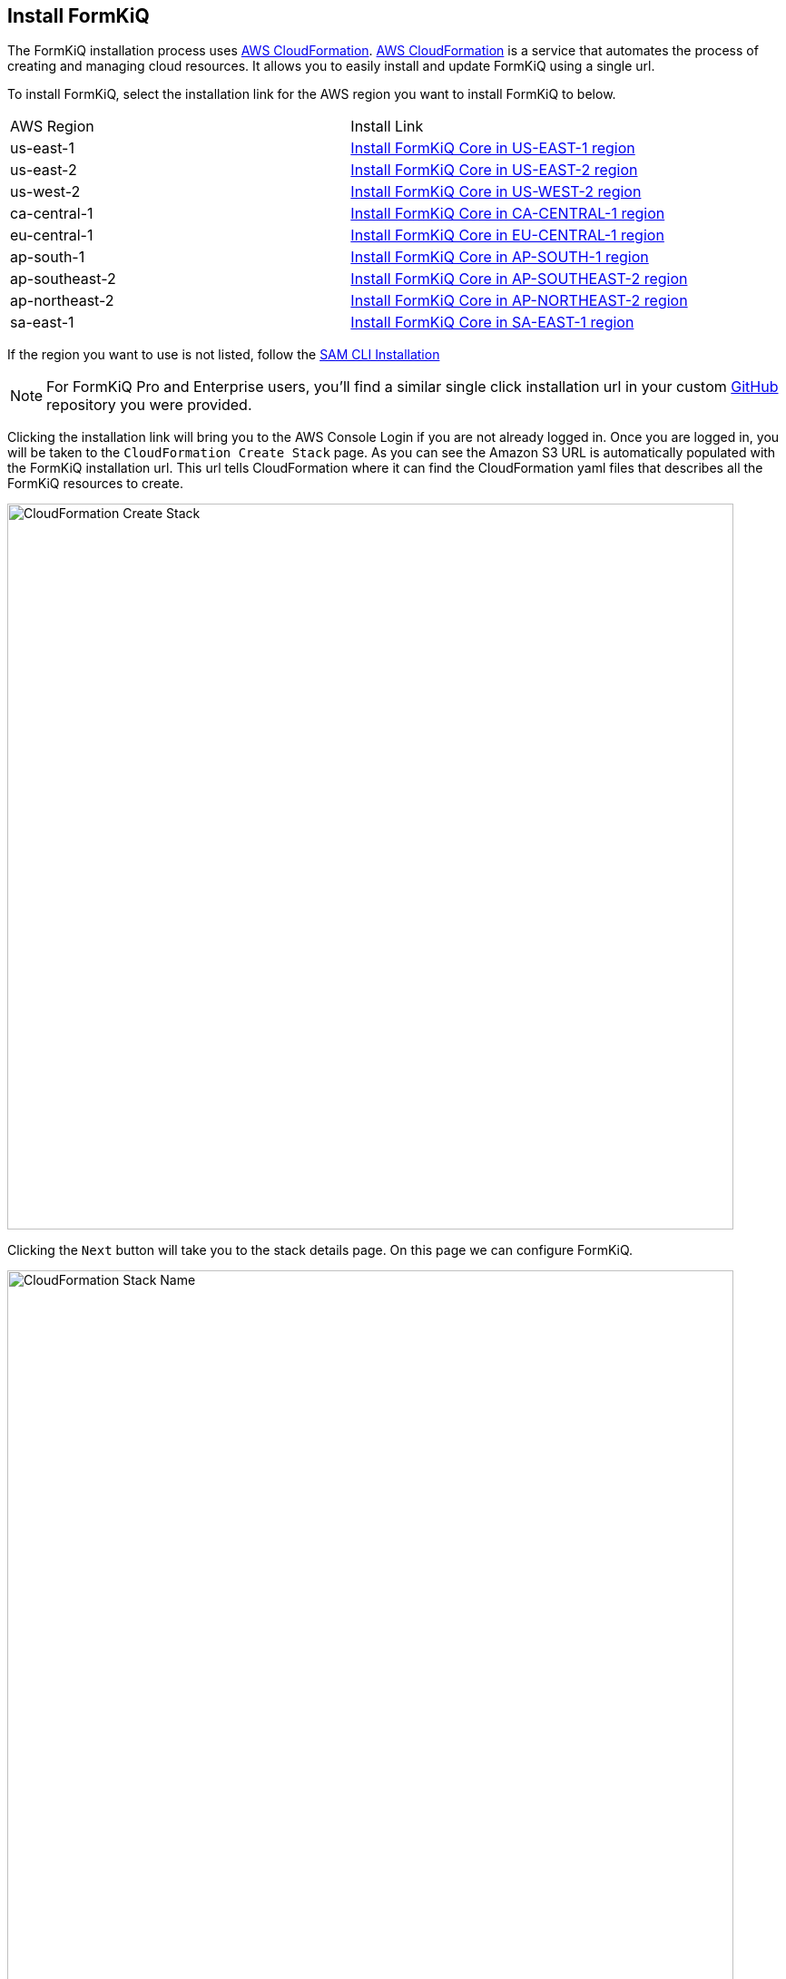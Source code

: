 == Install FormKiQ

The FormKiQ installation process uses https://docs.aws.amazon.com/cloudformation[AWS CloudFormation]. https://docs.aws.amazon.com/cloudformation[AWS CloudFormation] is a service that automates the process of creating and managing cloud resources. It allows you to easily install and update FormKiQ using a single url.

To install FormKiQ, select the installation link for the AWS region you want to install FormKiQ to below.

|=======================================================================
| AWS Region | Install Link
| us-east-1 | https://console.aws.amazon.com/cloudformation/home?region=us-east-1#/stacks/new?stackName=formkiq-core-prod&templateURL=https://formkiq-core-distribution-us-east-1.s3.amazonaws.com/1.9.0/template.yaml[Install FormKiQ Core in US-EAST-1 region]
| us-east-2 | https://console.aws.amazon.com/cloudformation/home?region=us-east-2#/stacks/new?stackName=formkiq-core-prod&templateURL=https://formkiq-core-distribution-us-east-2.s3.amazonaws.com/1.9.0/template.yaml[Install FormKiQ Core in US-EAST-2 region]
| us-west-2 | https://console.aws.amazon.com/cloudformation/home?region=us-west-2#/stacks/new?stackName=formkiq-core-prod&templateURL=https://formkiq-core-distribution-us-west-2.s3.amazonaws.com/1.9.0/template.yaml[Install FormKiQ Core in US-WEST-2 region]
| ca-central-1 | https://console.aws.amazon.com/cloudformation/home?region=ca-central-1#/stacks/new?stackName=formkiq-core-prod&templateURL=https://formkiq-core-distribution-ca-central-1.s3.amazonaws.com/1.9.0/template.yaml[Install FormKiQ Core in CA-CENTRAL-1 region]
| eu-central-1 | https://console.aws.amazon.com/cloudformation/home?region=eu-central-1#/stacks/new?stackName=formkiq-core-prod&templateURL=https://formkiq-core-distribution-eu-central-1.s3.amazonaws.com/1.9.0/template.yaml[Install FormKiQ Core in EU-CENTRAL-1 region]
| ap-south-1 | https://console.aws.amazon.com/cloudformation/home?region=ap-south-1#/stacks/new?stackName=formkiq-core-prod&templateURL=https://formkiq-core-distribution-ap-south-1.s3.amazonaws.com/1.9.0/template.yaml[Install FormKiQ Core in AP-SOUTH-1 region]
| ap-southeast-2 | https://console.aws.amazon.com/cloudformation/home?region=ap-southeast-2#/stacks/new?stackName=formkiq-core-prod&templateURL=https://formkiq-core-distribution-ap-southeast-2.s3.amazonaws.com/1.9.0/template.yaml[Install FormKiQ Core in AP-SOUTHEAST-2 region]
| ap-northeast-2 | https://console.aws.amazon.com/cloudformation/home?region=ap-northeast-2#/stacks/new?stackName=formkiq-core-prod&templateURL=https://formkiq-core-distribution-ap-northeast-2.s3.amazonaws.com/1.9.0/template.yaml[Install FormKiQ Core in AP-NORTHEAST-2 region]
| sa-east-1 | https://console.aws.amazon.com/cloudformation/home?region=sa-east-1#/stacks/new?stackName=formkiq-core-prod&templateURL=https://formkiq-core-distribution-sa-east-1.s3.amazonaws.com/1.9.0/template.yaml[Install FormKiQ Core in SA-EAST-1 region]
|=======================================================================

If the region you want to use is not listed, follow the xref:quickstart:sam-cli.adoc[SAM CLI Installation]

NOTE: For FormKiQ Pro and Enterprise users, you'll find a similar single click installation url in your custom https://github.com[GitHub] repository you were provided.

Clicking the installation link will bring you to the AWS Console Login if you are not already logged in. Once you are logged in, you will be taken to the `CloudFormation Create Stack` page. As you can see the Amazon S3 URL is automatically populated with the FormKiQ installation url. This url tells CloudFormation where it can find the CloudFormation yaml files that describes all the FormKiQ resources to create.

image::cf-createstack.png[CloudFormation Create Stack,800,800]

Clicking the `Next` button will take you to the stack details page. On this page we can configure FormKiQ.

image::cf-create-stack-name.png[CloudFormation Stack Name,800,800]

The first thing you will need to set is the CloudFormation Stack Name. The Stack name can include letters (A-Z and a-z), numbers (0-9), and dashes (-). We recommended to use the naming convention `formkiq-core-<app_environment>`, ie: formkiq-core-prod, formkiq-core-dev, etc. The <app_environment> allows you to differentiate between multiple installations of FormKiQ. This will give context to each FormKiQ installation and prevent accidentally deleting the wrong FormKiQ installation stack.

TIP: For production installations, we recommend using https://aws.amazon.com/organizations/[AWS Organizations^] to create a separate account to run your production version of FormKiQ. AWS makes it easy to switch between accounts within an organization, and best practice is to keep your production environment in a separate account from any non-production resources. This not only helps with security, but also to help organize your costs. Ideally, you would have a new AWS account within your AWS organization for each environment (e.g., dev, test/qa, staging/pre-prod, and production).

image::cf-create-parameter-adminemail.png[Set Admin Email,1200,800]

Set the admin email address. During the FormKiQ installation, this email address will be automatically set up with administrator access. An email will be sent to the address  that provides a link to where the administrator password can be set.

image::cf-create-parameter-appenvironment.png[Set App Environment,1200,800]

AppEnvironment is a unique identifier for FormKiQ installations. The identifier should provider context to what kind of information is contained in the installation, IE: prod, staging, dev.

image::cf-create-parameter-capacityprovider.png[Set Capacity Provider,1200,800]

FormKiQ uses AWS Fargate service to run certain services. AWS Fargate supports using either FARGATE or FARGATE_SPOT capacity provider. While FARGATE_SPOT is much cheaper, we recommend that it be used only for development environments, with FARGATE being used for production environments.

image::cf-create-parameter-enablepublic.png[Set Enable Public Urls,1200,800]

Whether to enable "/public" endpoints, defaults to false. Public endpoints allow external users to submit documents, such as through a web form. As with any publicly-available functionality, there is a risk of abuse if enabled.

NOTE: You can always enable/disable your public endpoints at any time by updating your FormKiQ CloudFormation Stack and changing the value you've set.

image::cf-create-parameter-passwords.png[Set Password Policy,1200,800]

FormKiQ uses https://aws.amazon.com/cognito[Amazon Cognito^] as the identity store for all users. Cognito support number of different password policies that you can configure.

image::cf-create-parameter-typesense.png[Configure TypesenseApiKey,1200,800]

Optional: API Key to access the https://typesense.org[Typesense^] server. https://typesense.org[Typesense^] is used to provide full text search support for document metadata. The API Key can be any random string of characters. To enable Typesense, the `VpcStackName` also needs to be set (see link:#vpc-cloudformation[VPC CloudFormation]).

NOTE: Typesense is optional, since it requires a VPC to be created, which can add to your AWS usage costs. Without Typesense, you will only be able to search documents using tags and the document's created date.

image::cf-create-parameter-vpc-stackname.png[Configure VPC,1200,800]

Optional: The name of the FormKiQ VPC CloudFormation stack (currently used for both Typesense and OpenSearch). You will need to deploy the link:#vpc-cloudformation[VPC CloudFormation] in order to have a VPC Stack Name to provide here. We recommend that you create this main FormKiQ stack first, and then run the VPC stack, before finally updating the main stack with the VPC Stack Name.

Keep selecting `Next` until you get to the last `Submit Create Stack` page. Once you've checked the checkboxes, you can click `Submit` to being the stack creation.

image::cf-create-stack-submit.png[Submit Create Stack,1200,800]

The operation to create your new FormKiQ stack should take between fifteen and thirty minutes.

== Welcome to FormKiQ Email

Once the FormKiQ CloudFormation installation has completed, an email will be sent to the email specified as the AdminEmail. This email will contain a link that will confirm the email address and allow the recipient to set a password for the administrator account.

image::welcome-to-formkiq.png[Welcome to FormKiQ,600,600]

Clicking the `Verify Email` link will allow you to set your administrator password.

image::fk-console-setpassword.png[Set Admin Password,600,600]

Once your password is set you can now login to the FormKiQ Console.

image::fk-console-login.png[FormKiQ Console Login,600,600]

Once in the FormKiQ Console, you can start working with FormKiQ.

image::fk-console-home.png[FormKiQ Console Home,1000,600]

NOTE: Additional FormKiQ users can be created using https://aws.amazon.com/cognito/[Amazon Cognito^]. See xref:authentication:README.adoc[Authentication / Authorization] for more information.


// video::jVIK2ZJZsKE[youtube,title=Install FormKiQ Core into any AWS Account,width=640,height=480]

== VPC CloudFormation

Certain FormKiQ features (currently Typesense and the OpenSearch add-on for FormKiQ Enterprise) require a VPC to be configured, and then the FormKiQ stack needs to be updated to use that VPC.

Below you'll find single-click installs links for creating a FormKiQ VPC.

Select the link below that is **in the same region as your FormKiQ installation**.

|=======================================================================
| AWS Region | Install Link
| us-east-1 | https://console.aws.amazon.com/cloudformation/home?region=us-east-1#/stacks/new?stackName=formkiq-vpc&templateURL=https://formkiq-core-distribution-us-east-1.s3.amazonaws.com/1.9.0/vpc.yaml[Install FormKiQ VPC in US-EAST-1 region]
| us-east-2 | https://console.aws.amazon.com/cloudformation/home?region=us-east-2#/stacks/new?stackName=formkiq-vpc&templateURL=https://formkiq-core-distribution-us-east-2.s3.amazonaws.com/1.9.0/vpc.yaml[Install FormKiQ VPC in US-EAST-2 region]
| us-west-2 | https://console.aws.amazon.com/cloudformation/home?region=us-west-2#/stacks/new?stackName=formkiq-vpc&templateURL=https://formkiq-core-distribution-us-west-2.s3.amazonaws.com/1.9.0/vpc.yaml[Install FormKiQ VPC in US-WEST-2 region]
| ca-central-1 | https://console.aws.amazon.com/cloudformation/home?region=ca-central-1#/stacks/new?stackName=formkiq-vpc&templateURL=https://formkiq-core-distribution-ca-central-1.s3.amazonaws.com/1.9.0/vpc.yaml[Install FormKiQ VPC in CA-CENTRAL-1 region]
| eu-central-1 | https://console.aws.amazon.com/cloudformation/home?region=eu-central-1#/stacks/new?stackName=formkiq-vpc&templateURL=https://formkiq-core-distribution-eu-central-1.s3.amazonaws.com/1.9.0/vpc.yaml[Install FormKiQ VPC in EU-CENTRAL-1 region]
| ap-south-1 | https://console.aws.amazon.com/cloudformation/home?region=ap-south-1#/stacks/new?stackName=formkiq-vpc&templateURL=https://formkiq-core-distribution-ap-south-1.s3.amazonaws.com/1.9.0/vpc.yaml[Install FormKiQ VPC in AP-SOUTH-1 region]
| ap-southeast-2 | https://console.aws.amazon.com/cloudformation/home?region=ap-southeast-2#/stacks/new?stackName=formkiq-vpc&templateURL=https://formkiq-core-distribution-ap-southeast-2.s3.amazonaws.com/1.9.0/vpc.yaml[Install FormKiQ VPC in AP-SOUTHEAST-2 region]
| ap-northeast-2 | https://console.aws.amazon.com/cloudformation/home?region=ap-northeast-2#/stacks/new?stackName=formkiq-vpc&templateURL=https://formkiq-core-distribution-ap-northeast-2.s3.amazonaws.com/1.9.0/vpc.yaml[Install FormKiQ VPC in AP-NORTHEAST-2 region]
| sa-east-1 | https://console.aws.amazon.com/cloudformation/home?region=sa-east-1#/stacks/new?stackName=formkiq-vpc&templateURL=https://formkiq-core-distribution-sa-east-1.s3.amazonaws.com/1.9.0/vpc.yaml[Install FormKiQ VPC in SA-EAST-1 region]
|=======================================================================

*Create stack*

After clicking one of the one-click VPC installation links and logging into your AWS account, you'll be brought to the CloudFormation Create Stack console. The `Amazon S3 URL` is populated with the FormKiQ VPC installation URL.

image::cf-createstack-vpc.png[CloudFormation Create Stack,800,800]

Click `Next` to continue to the configuration page.

*Set Parameters*

Stack Name will be needed for when you update the main FormKiQ stack.

image::cf-create-parameters-vpc-stack-name.png[CloudFormation VPC Stack Name,1000,800]

EnableEnterpriseFeatures is for FormKiQ Enterprise; it must be set to true in order for FormKiQ Enterprise to be configured correctly for any add-ons or customizations. **It is not required for FormKiQ Core or Pro.**

image::cf-create-parameters-vpc-enable-enterprise-features.png[CloudFormation VPC Enable Enterprise Features,1000,800]

When creating the VPC, you need to specify an IPv4 network range for the VPC, in CIDR notation. For example, 10.1.0.0/16.

NOTE: We recommend choosing a CIDR block that you know is not being used by any existing AWS resources in your AWS Organization. Ideally, each AWS account (one for each environment) is using its own CIDR range, e.g., 10.10.0.0/16 for dev, 10.20.0.0/16 for test/qa, etc.

The VPC is also configured with 3 public and 3 private subnets.

image::cf-create-parameters-cidr.png[CloudFormation VPC CIDR,1000,800]

VpcLabel: you should also provide a label for the VPC. This will be visible in the AWS Management Console when viewing your VPCs, and will help identify this VPC in future.

image::cf-create-parameters-vpc-label.png[CloudFormation VPC Label,1000,800]

*Update FormKiQ Stack*

After creating the VPC stack, the main FormKiQ CloudFormation stack needs to be updated.

image::cf-updatestack.png[CloudFormation Update Stack,800,800]

Select the FormKiQ CloudFormation stack and then click the `Update` button.

When updating the stack you will want to choose `Use current template`.

image::cf-create-parameter-vpc-stackname.png[Set VPC Stack Name,800,800]

For the `VpcStackName` parameter, set the value to the same value you used for the VPC stack you created above.

Keep selecting `Next` until you get to the last `Submit Create Stack` page. Once you've checked the checkboxes, you can click `Submit` to being the stack creation.

image::cf-create-stack-submit.png[Submit Create Stack,1200,800]

